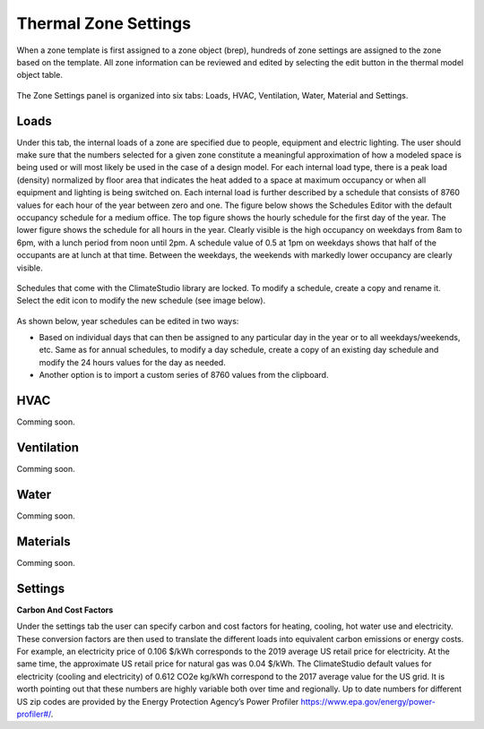 
Thermal Zone Settings
================================================
When a zone template is first assigned to a zone object (brep), hundreds of zone settings are assigned to the zone based on the template. All zone information can be reviewed and edited by selecting the edit button in the thermal model object table. 

.. figure:: images/thermalZoneSettings.png
   :width: 900px
   :align: center
   
The Zone Settings panel is organized into six tabs: Loads, HVAC, Ventilation, Water, Material and Settings. 

.. figure:: images/thermalZoneSettings2.png
   :width: 600px
   :align: center
   
Loads
-----------
Under this tab, the internal loads of a zone are specified due to people, equipment and electric lighting. The user should make sure that the numbers selected for a given zone constitute a meaningful approximation of how a modeled space is being used or will most likely be used in the case of a design model. For each internal load type, there is a peak load (density) normalized by floor area that indicates the heat added to a space at maximum occupancy or when all equipment and lighting is being switched on. Each internal load is further described by a schedule that consists of 8760 values for each hour of the year between zero and one. The figure below shows the Schedules Editor with the default occupancy schedule for a medium office.  The top figure shows the hourly schedule for the first day of the year. The lower figure shows the schedule for all hours in the year. Clearly visible is the high occupancy on weekdays from 8am to 6pm, with a lunch period from noon until 2pm. A schedule value of 0.5 at 1pm on weekdays shows that half of the occupants are at lunch at that time. Between the weekdays, the weekends with markedly lower occupancy are clearly visible.

.. figure:: images/thermalZoneSettings3.png
   :width: 900px
   :align: center
   
Schedules that come with the ClimateStudio library are locked. To modify a schedule, create a copy and rename it. Select the edit icon to modify the new schedule (see image below).

.. figure:: images/thermalZoneSettings4.png
   :width: 900px
   :align: center
   
As shown below, year schedules can be edited in two ways:

- Based on individual days that can then be assigned to any particular day in the year or to all weekdays/weekends, etc. Same as for annual schedules, to modify a day schedule, create a copy of an existing day schedule and modify the 24 hours values for the day as needed. 

- Another option is to import a custom series of 8760 values from the clipboard. 

.. figure:: images/thermalZoneSettings5.png
   :width: 900px
   :align: center

HVAC
-----------
Comming soon.

Ventilation
-----------
Comming soon.

Water
-----------
Comming soon.

Materials
-----------
Comming soon.

Settings
-----------

**Carbon And Cost Factors**

Under the settings tab the user can specify carbon and cost factors for heating, cooling, hot water use and electricity. These conversion factors are then used to translate the different loads into equivalent 
carbon emissions or energy costs. For example, an electricity price of 0.106 $/kWh corresponds to the 2019 average US retail price for electricity. At the same time, the approximate US retail price for natural 
gas was 0.04 $/kWh. The ClimateStudio default values for electricity (cooling and electricity) of 0.612 CO2e kg/kWh correspond to the 2017 average value for the US grid. It is worth pointing out that these 
numbers are highly variable both over time and regionally. Up to date numbers for different US zip codes are provided by the Energy Protection Agency’s Power Profiler https://www.epa.gov/energy/power-profiler#/.
